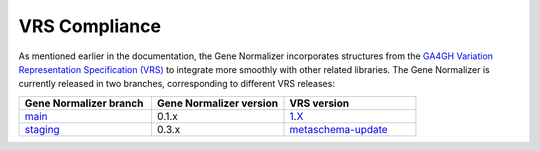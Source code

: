 VRS Compliance
==============

As mentioned earlier in the documentation, the Gene Normalizer incorporates structures from the `GA4GH Variation Representation Specification (VRS) <https://vrs.ga4gh.org/en/stable/>`_ to integrate more smoothly with other related libraries. The Gene Normalizer is currently released in two branches, corresponding to different VRS releases:

.. list-table::
   :widths: 25 25 25
   :header-rows: 1

   * - Gene Normalizer branch
     - Gene Normalizer version
     - VRS version
   * - `main <https://github.com/cancervariants/gene-normalization>`_
     - 0.1.x
     - `1.X <https://github.com/ga4gh/vrs>`_
   * - `staging <https://github.com/cancervariants/gene-normalization/tree/staging>`_
     - 0.3.x
     - `metaschema-update <https://github.com/ga4gh/vrs/tree/2.0-alpha>`_
